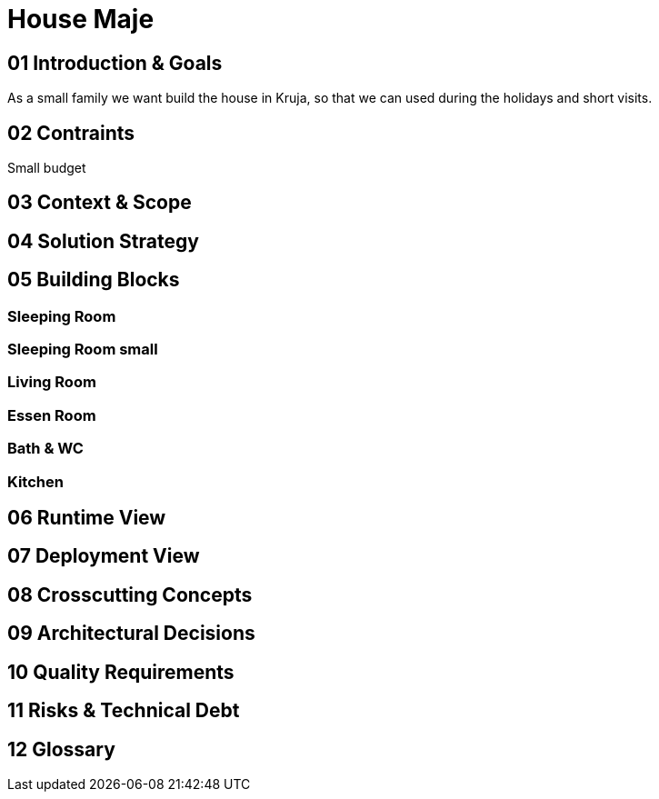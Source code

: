 = House Maje

== 01 Introduction & Goals

As a small family we want build the house in Kruja, so that we can used during the holidays and short visits.

== 02 Contraints



Small budget

== 03 Context & Scope

== 04 Solution Strategy

== 05 Building Blocks

=== Sleeping Room

=== Sleeping Room small

=== Living Room

=== Essen Room

=== Bath & WC

=== Kitchen

== 06 Runtime View

== 07 Deployment View

== 08 Crosscutting Concepts

== 09 Architectural Decisions

== 10 Quality Requirements

== 11 Risks & Technical Debt

== 12 Glossary